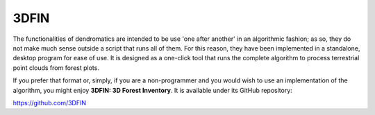 3DFIN
=====


.. image:: C:/Swansea/py_exe/3dfin_2_png.png
  :width: 400
  :align: center


The functionalities of dendromatics are intended to be use 'one after another' in an algorithmic fashion; as so, they do not make much sense outside a script that runs all of them. For this reason, they have been implemented in a standalone, desktop program for ease of use. It is designed as a one-click tool that runs the complete algorithm to process terrestrial point clouds from forest plots.

If you prefer that format or, simply, if you are a non-programmer and you would wish to use an implementation of the algorithm, you might enjoy **3DFIN: 3D Forest Inventory**. It is available under its GitHub repository:

https://github.com/3DFIN
